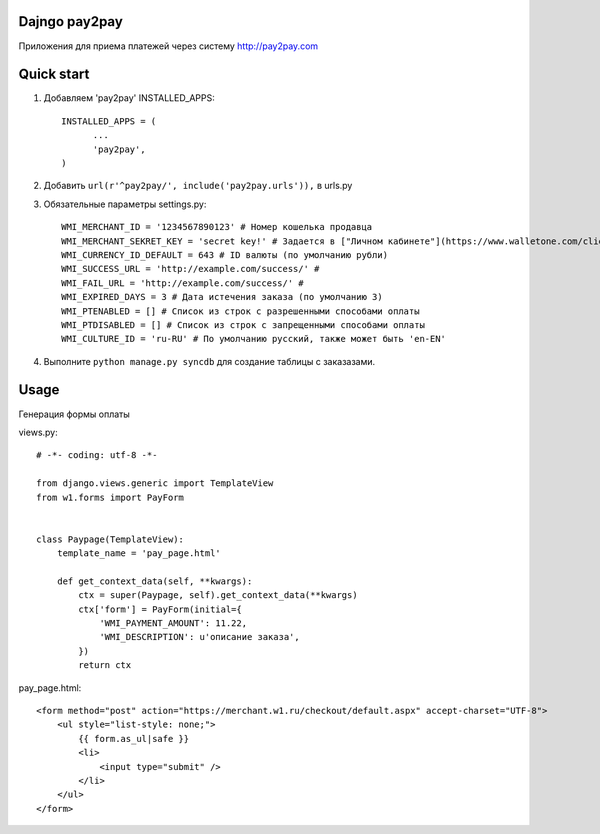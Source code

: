 =====
Dajngo pay2pay
=====

Приложения для приема платежей через систему http://pay2pay.com

=====
Quick start
=====

1. Добавляем 'pay2pay' INSTALLED_APPS::

      INSTALLED_APPS = (
            ...
            'pay2pay',
      )

2. Добавить ``url(r'^pay2pay/', include('pay2pay.urls')),`` в urls.py

3. Обязательные параметры settings.py::

      WMI_MERCHANT_ID = '1234567890123' # Номер кошелька продавца
      WMI_MERCHANT_SEKRET_KEY = 'secret key!' # Задается в ["Личном кабинете"](https://www.walletone.com/client/)
      WMI_CURRENCY_ID_DEFAULT = 643 # ID валюты (по умолчанию рубли)
      WMI_SUCCESS_URL = 'http://example.com/success/' #
      WMI_FAIL_URL = 'http://example.com/success/' #
      WMI_EXPIRED_DAYS = 3 # Дата истечения заказа (по умолчанию 3)
      WMI_PTENABLED = [] # Список из строк с разрешенными способами оплаты
      WMI_PTDISABLED = [] # Список из строк с запрещенными способами оплаты
      WMI_CULTURE_ID = 'ru-RU' # По умолчанию русский, также может быть 'en-EN'

4. Выполните ``python manage.py syncdb`` для создание таблицы с заказазами.


=====
Usage
=====

Генерация формы оплаты

views.py::

      # -*- coding: utf-8 -*-

      from django.views.generic import TemplateView
      from w1.forms import PayForm


      class Paypage(TemplateView):
          template_name = 'pay_page.html'

          def get_context_data(self, **kwargs):
              ctx = super(Paypage, self).get_context_data(**kwargs)
              ctx['form'] = PayForm(initial={
                  'WMI_PAYMENT_AMOUNT': 11.22,
                  'WMI_DESCRIPTION': u'описание заказа',
              })
              return ctx

pay_page.html::

      <form method="post" action="https://merchant.w1.ru/checkout/default.aspx" accept-charset="UTF-8">
          <ul style="list-style: none;">
              {{ form.as_ul|safe }}
              <li>
                  <input type="submit" />
              </li>
          </ul>
      </form>

